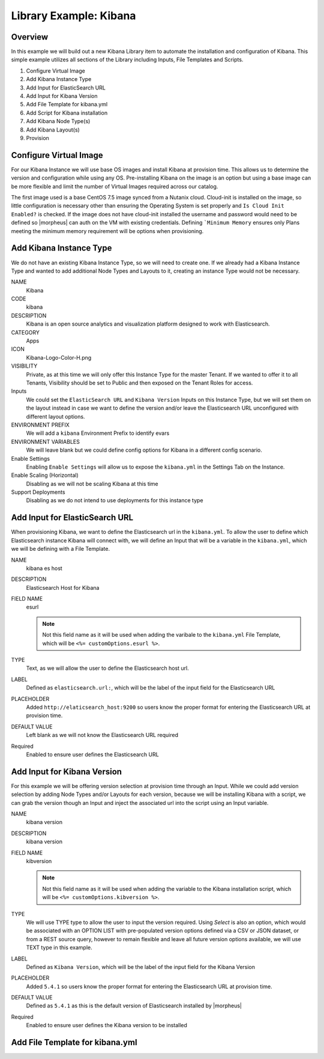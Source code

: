 Library Example: Kibana
-----------------------

Overview
^^^^^^^^

In this example we will build out a new Kibana Library item to automate the installation and configuration of Kibana. This simple example utilizes all sections of the Library including Inputs, File Templates and Scripts.

#. Configure Virtual Image
#. Add Kibana Instance Type
#. Add Input for ElasticSearch URL
#. Add Input for Kibana Version
#. Add File Template for kibana.yml
#. Add Script for Kibana installation
#. Add Kibana Node Type(s)
#. Add Kibana Layout(s)
#. Provision

Configure Virtual Image
^^^^^^^^^^^^^^^^^^^^^^^

For our Kibana Instance we will use base OS images and install Kibana at provision time. This allows us to determine the version and configuration while using any OS. Pre-installing Kibana on the image is an option but using a base image can be more flexible and limit the number of Virtual Images required across our catalog.

The first image used is a base CentOS 7.5 image synced from a Nutanix cloud. Cloud-init is installed on the image, so little configuration is necessary other than ensuring the Operating System is set properly and ``Is Cloud Init Enabled?`` is checked. If the image does not have cloud-init installed the username and password would need to be defined so |morpheus| can auth on the VM with existing credentials. Defining ```Minimum Memory`` ensures only Plans meeting the minimum memory requirement will be options when provisioning.

.. image:: /images/provisioning/library/kibana_image.png

Add Kibana Instance Type
^^^^^^^^^^^^^^^^^^^^^^^^

We do not have an existing Kibana Instance Type, so we will need to create one. If we already had a Kibana Instance Type and wanted to add additional Node Types and Layouts to it, creating an instance Type would not be necessary.

NAME
  Kibana
CODE
  kibana
DESCRIPTION
  Kibana is an open source analytics and visualization platform designed to work with Elasticsearch.
CATEGORY
  Apps
ICON
  Kibana-Logo-Color-H.png
VISIBILITY
  Private, as at this time we will only offer this Instance Type for the master Tenant. If we wanted to offer it to all Tenants, Visibility should be set to Public and then exposed on the Tenant Roles for access.
Inputs
  We could set the ``ElasticSearch URL`` and ``Kibana Version`` Inputs on this Instance Type, but we will set them on the layout instead in case we want to define the version and/or leave the Elasticsearch URL unconfigured with different layout options.
ENVIRONMENT PREFIX
  We will add a ``kibana`` Environment Prefix to identify evars
ENVIRONMENT VARIABLES
  We will leave blank but we could define config options for Kibana in a different config scenario.
Enable Settings
  Enabling ``Enable Settings`` will allow us to expose the ``kibana.yml`` in the Settings Tab on the Instance.
Enable Scaling (Horizontal)
  Disabling as we will not be scaling Kibana at this time
Support Deployments
  Disabling as we do not intend to use deployments for this instance type

.. image:: /images/provisioning/library/kibana_instance_type.png

Add Input for ElasticSearch URL
^^^^^^^^^^^^^^^^^^^^^^^^^^^^^^^^^^^^^

When provisioning Kibana, we want to define the Elasticsearch url in the ``kibana.yml``. To allow the user to define which Elasticsearch instance Kibana will connect with, we will define an Input that will be a variable in the ``kibana.yml``, which we will be defining with a File Template.

NAME
  kibana es host
DESCRIPTION
  Elasticsearch Host for Kibana
FIELD NAME
  esurl

  .. NOTE:: Not this field name as it will be used when adding the varibale to the ``kibana.yml`` File Template, which will be ``<%= customOptions.esurl %>``.
TYPE
  Text, as we will allow the user to define the Elasticsearch host url.
LABEL
  Defined as ``elasticsearch.url:``, which will be the label of the input field for the Elasticsearch URL
PLACEHOLDER
  Added ``http://elaticsearch_host:9200`` so users know the proper format for entering the Elasticsearch URL at provision time.
DEFAULT VALUE
  Left blank as we will not know the Elasticsearch URL required
Required
  Enabled to ensure user defines the Elasticsearch URL

.. image:: /images/provisioning/library/kibana_eshost_option.png

Add Input for Kibana Version
^^^^^^^^^^^^^^^^^^^^^^^^^^^^^^^^^^

For this example we will be offering version selection at provision time through an Input. While we could add version selection by adding Node Types and/or Layouts for each version, because we will be installing Kibana with a script, we can grab the version though an Input and inject the associated url into the script using an Input variable.

NAME
  kibana version
DESCRIPTION
  kibana version
FIELD NAME
  kibversion

  .. NOTE:: Not this field name as it will be used when adding the variable to the Kibana installation script, which will be ``<%= customOptions.kibversion %>``.

TYPE
  We will use TYPE type to allow the user to input the version required. Using `Select` is also an option, which would be associated with an OPTION LIST with pre-populated version options defined via a CSV or JSON dataset, or from a REST source query, however to remain flexible and leave all future version options available, we will use TEXT type in this example.
LABEL
  Defined as ``Kibana Version``, which will be the label of the input field for the Kibana Version
PLACEHOLDER
    Added ``5.4.1`` so users know the proper format for entering the Elasticsearch URL at provision time.
DEFAULT VALUE
  Defined as ``5.4.1`` as this is the default version of Elasticsearch installed by |morpheus|
Required
  Enabled to ensure user defines the Kibana version to be installed

.. image:: /images/provisioning/library/kibana_version_option.png

Add File Template for kibana.yml
^^^^^^^^^^^^^^^^^^^^^^^^^^^^^^^^
